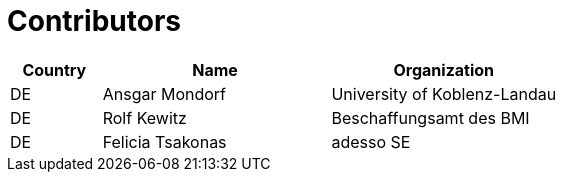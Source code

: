 

= Contributors

[cols="2,5,5", options="header"]
|===
| Country | Name | Organization
| DE | Ansgar Mondorf | University of Koblenz-Landau
| DE | Rolf Kewitz | Beschaffungsamt des BMI
| DE | Felicia Tsakonas | adesso SE
|===
